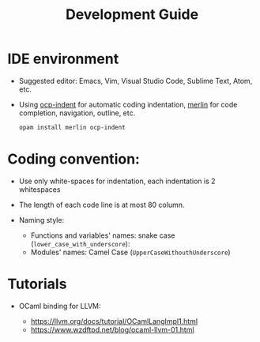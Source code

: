 #+title: Development Guide

* IDE environment

  - Suggested editor: Emacs, Vim, Visual Studio Code, Sublime Text, Atom, etc.

  - Using [[https://github.com/OCamlPro/ocp-indent][ocp-indent]] for automatic coding indentation, [[https://github.com/ocaml/merlin][merlin]] for code
    completion, navigation, outline, etc.

    #+begin_src sh
    opam install merlin ocp-indent
    #+end_src

* Coding convention:

  - Use only white-spaces for indentation, each indentation is 2 whitespaces

  - The length of each code line is at most 80 column.

  - Naming style:

    + Functions and variables' names: snake case (~lower_case_with_underscore~):
    + Modules' names: Camel Case (~UpperCaseWithouthUnderscore~)

* Tutorials

  - OCaml binding for LLVM:

    + https://llvm.org/docs/tutorial/OCamlLangImpl1.html
    + https://www.wzdftpd.net/blog/ocaml-llvm-01.html
